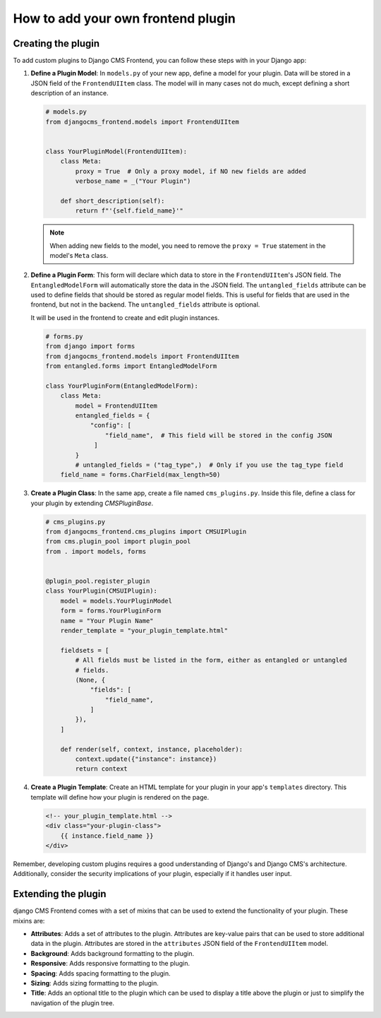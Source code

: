 How to add your own frontend plugin
===================================

Creating the plugin
-------------------

To add custom plugins to Django CMS Frontend, you can follow these steps with in
your Django app:

1. **Define a Plugin Model**: In ``models.py`` of your new app, define a model for your
   plugin. Data will be stored in a JSON field of the ``FrontendUIItem`` class. The
   model will in many cases not do much, except defining a short description of
   an instance.

   .. code-block:: python

       # models.py
       from djangocms_frontend.models import FrontendUIItem


       class YourPluginModel(FrontendUIItem):
           class Meta:
               proxy = True  # Only a proxy model, if NO new fields are added
               verbose_name = _("Your Plugin")

           def short_description(self):
               return f"'{self.field_name}'"

   .. note::

        When adding new fields to the model, you need to remove the ``proxy = True``
        statement in the model's ``Meta`` class.

2. **Define a Plugin Form**: This form will declare which data to store in the
   ``FrontendUIItem``'s JSON field. The ``EntangledModelForm`` will automatically
   store the data in the JSON field. The ``untangled_fields`` attribute can be used
   to define fields that should be stored as regular model fields. This is useful
   for fields that are used in the frontend, but not in the backend. The
   ``untangled_fields`` attribute is optional.

   It will be used in the frontend to create and edit plugin instances.

   .. code-block:: python

        # forms.py
        from django import forms
        from djangocms_frontend.models import FrontendUIItem
        from entangled.forms import EntangledModelForm

        class YourPluginForm(EntangledModelForm):
            class Meta:
                model = FrontendUIItem
                entangled_fields = {
                    "config": [
                        "field_name",  # This field will be stored in the config JSON
                     ]
                }
                # untangled_fields = ("tag_type",)  # Only if you use the tag_type field
            field_name = forms.CharField(max_length=50)

3. **Create a Plugin Class**: In the same app, create a file named ``cms_plugins.py``.
   Inside this file, define a class for your plugin by extending `CMSPluginBase`.

   .. code-block:: python

       # cms_plugins.py
       from djangocms_frontend.cms_plugins import CMSUIPlugin
       from cms.plugin_pool import plugin_pool
       from . import models, forms


       @plugin_pool.register_plugin
       class YourPlugin(CMSUIPlugin):
           model = models.YourPluginModel
           form = forms.YourPluginForm
           name = "Your Plugin Name"
           render_template = "your_plugin_template.html"

           fieldsets = [
               # All fields must be listed in the form, either as entangled or untangled
               # fields.
               (None, {
                   "fields": [
                       "field_name",
                   ]
               }),
           ]

           def render(self, context, instance, placeholder):
               context.update({"instance": instance})
               return context

4. **Create a Plugin Template**: Create an HTML template for your plugin in your app's
   ``templates`` directory. This template will define how your plugin is rendered on the
   page.

   .. code-block:: html

       <!-- your_plugin_template.html -->
       <div class="your-plugin-class">
           {{ instance.field_name }}
       </div>

Remember, developing custom plugins requires a good understanding of Django's and Django
CMS's architecture. Additionally, consider the security implications of your plugin,
especially if it handles user input.

Extending the plugin
--------------------

django CMS Frontend comes with a set of mixins that can be used to extend the
functionality of your plugin. These mixins are:

* **Attributes**: Adds a set of attributes to the plugin. Attributes are key-value
  pairs that can be used to store additional data in the plugin. Attributes are
  stored in the ``attributes`` JSON field of the ``FrontendUIItem`` model.
* **Background**: Adds background formatting to the plugin.
* **Responsive**: Adds responsive formatting to the plugin.
* **Spacing**: Adds spacing formatting to the plugin.
* **Sizing**: Adds sizing formatting to the plugin.
* **Title**: Adds an optional title to the plugin which can be used to display
  a title above the plugin or just to simplify the navigation of the plugin tree.




